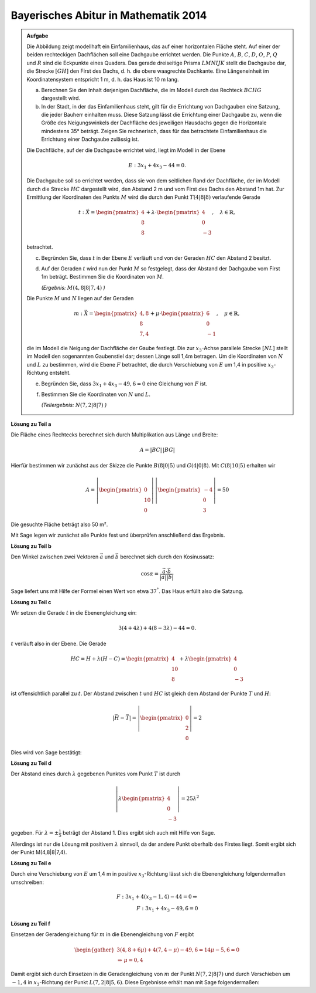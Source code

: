 Bayerisches Abitur in Mathematik 2014
-------------------------------------

.. admonition:: Aufgabe

  Die Abbildung zeigt modellhaft ein Einfamilienhaus, das auf einer horizontalen
  Fläche steht. Auf einer der beiden rechteckigen Dachflächen soll eine
  Dachgaube errichtet werden. Die Punkte :math:`A`, :math:`B`, :math:`C`, 
  :math:`D`, :math:`O`, :math:`P`, :math:`Q` und :math:`R` sind die Eckpunkte
  eines Quaders. Das gerade dreiseitige Prisma :math:`LMNIJK` stellt die 
  Dachgaube dar, die Strecke :math:`[GH]` den First des Dachs, d. h. die obere
  waagrechte Dachkante. Eine Längeneinheit im Koordinatensystem entspricht 1 m,
  d. h. das Haus ist 10 m lang.

  .. image:: ../figs/haus.png
     :align: center

  a) Berechnen Sie den Inhalt derjenigen Dachfläche, die im Modell durch das
     Rechteck :math:`BCHG` dargestellt wird.

  b) In der Stadt, in der das Einfamilienhaus steht, gilt für die Errichtung
     von Dachgauben eine Satzung, die jeder Bauherr einhalten muss. Diese 
     Satzung lässt die Errichtung einer Dachgaube zu, wenn die Größe des 
     Neigungswinkels der Dachfläche des jeweiligen Hausdachs gegen die 
     Horizontale mindestens 35° beträgt. Zeigen Sie rechnerisch, dass für das 
     betrachtete Einfamilienhaus die Errichtung einer Dachgaube zulässig ist.

  Die Dachfläche, auf der die Dachgaube errichtet wird, liegt im Modell in der
  Ebene

  .. math::

    E:3x_1+4x_3-44=0.

  Die Dachgaube soll so errichtet werden, dass sie von dem seitlichen Rand der
  Dachfläche, der im Modell durch die Strecke :math:`HC` dargestellt wird, den 
  Abstand 2 m und vom First des Dachs den Abstand 1m hat. Zur Ermittlung der
  Koordinaten des Punkts :math:`M` wird die durch den Punkt :math:`T(4|8|8)` verlaufende
  Gerade

  .. math::

    t:\vec{X} = \begin{pmatrix} 4\\ 8\\ 8\end{pmatrix} + 
    \lambda\cdot\begin{pmatrix} 4\\ 0\\ -3\end{pmatrix},\quad
    \lambda\in\mathbb{R},

  betrachtet.

  c) Begründen Sie, dass :math:`t` in der Ebene :math:`E` verläuft und von der
     Geraden :math:`HC` den Abstand 2 besitzt.

  d) Auf der Geraden :math:`t` wird nun der Punkt :math:`M` so festgelegt, dass der Abstand
     der Dachgaube vom First 1m beträgt. Bestimmen Sie die Koordinaten
     von :math:`M`.

     *(Ergebnis:* :math:`M(4{,}8|8|7{,}4)` *)*

  Die Punkte :math:`M` und :math:`N` liegen auf der Geraden

  .. math::

    m:\vec{X} = \begin{pmatrix} 4{,}8\\ 8\\ 7{,}4\end{pmatrix} +
    \mu\cdot \begin{pmatrix} 6\\ 0\\ -1\end{pmatrix},\quad
    \mu\in\mathbb{R}, 

  die im Modell die Neigung der Dachfläche der Gaube festlegt. Die zur
  :math:`x_3`-Achse parallele Strecke :math:`[NL]` stellt im Modell den sogenannten
  Gaubenstiel dar; dessen Länge soll 1,4m betragen. Um die Koordinaten von
  :math:`N` und :math:`L` zu bestimmen, wird die Ebene :math:`F` betrachtet, die
  durch Verschiebung von :math:`E` um 1,4 in positive :math:`x_3`-Richtung entsteht.

  e) Begründen Sie, dass :math:`3x_1+4x_3-49{,}6=0` eine Gleichung von
     :math:`F` ist.

  f) Bestimmen Sie die Koordinaten von :math:`N` und :math:`L`.

     *(Teilergebnis:* :math:`N(7{,}2|8|7)` *)*



**Lösung zu Teil a**

Die Fläche eines Rechtecks berechnet sich durch Multiplikation aus Länge und
Breite:

.. math::

  A = |BC|\,|BG|

Hierfür bestimmen wir zunächst aus der Skizze die Punkte :math:`B(8|0|5)` und
:math:`G(4|0|8)`. Mit :math:`C(8|10|5)` erhalten wir

.. math::

  A = \left|\begin{pmatrix} 0\\ 10\\ 0\end{pmatrix}\right|\,
      \left|\begin{pmatrix} -4\\ 0\\ 3\end{pmatrix}\right| = 50

Die gesuchte Fläche beträgt also 50 m².

Mit Sage legen wir zunächst alle Punkte fest und überprüfen anschließend
das Ergebnis.

.. sagecellserver::

  sage: o = vector([0,0,0])
  sage: p = vector([8,0,0])
  sage: c = vector([8, 10, 5])
  sage: breite, laenge, hoehe = c
  sage: h = vector([4, 10, 8])
  sage: t = vector([4, 8, 8])
  sage: a = o+vector([0, 0, hoehe])
  sage: b = p+vector([0, 0, hoehe])
  sage: g = h-vector([0, laenge, 0])
  sage: print "Fläche: %sm²" % float(norm(b-g)*norm(c-b))

.. end of output


**Lösung zu Teil b**

Den Winkel zwischen zwei Vektoren :math:`\vec{a}` und :math:`\vec{b}`
berechnet sich durch den Kosinussatz:

.. math::

  \cos{\alpha} = \frac{\vec{a}\cdot\vec{b}}{|\vec{a}||\vec{b}|}

Sage liefert uns mit Hilfe der Formel einen Wert von etwa :math:`37^°`.
Das Haus erfüllt also die Satzung.

.. sagecellserver::

  sage: ba = (a-b).normalized()
  sage: bg = (g-b).normalized()
  sage: print "Winkel der Dachgaube: %4.1f°" % float(arccos(ba.dot_product(bg))*180/pi)

.. end of output

**Lösung zu Teil c**

Wir setzen die Gerade :math:`t` in die Ebenengleichung ein:

.. math::

  3(4+4\lambda) + 4(8-3\lambda) - 44 = 0.

:math:`t` verläuft also in der Ebene. Die Gerade

.. math::

  HC = H + \lambda\left(H - C\right) = \begin{pmatrix} 4\\ 10\\ 8\end{pmatrix} + 
       \lambda \begin{pmatrix} 4\\ 0\\ -3\end{pmatrix}

ist offensichtlich parallel zu :math:`t`. Der Abstand zwischen :math:`t`
und :math:`HC` ist gleich dem Abstand der Punkte :math:`T` und :math:`H`:

.. math::

  \left|\vec{H}-\vec{T}\right| = \left|\begin{pmatrix} 0\\ 2\\ 0\end{pmatrix}\right| = 2

Dies wird von Sage bestätigt:

.. sagecellserver::

  sage: norm(h-t)

.. end of output

**Lösung zu Teil d**

Der Abstand eines durch :math:`\lambda` gegebenen Punktes vom Punkt :math:`T` ist durch

.. math::

  \left\vert\lambda\begin{pmatrix}4\\0\\-3\end{pmatrix}\right\vert = 25\lambda^2

gegeben. Für :math:`\lambda=\pm\frac{1}{5}` beträgt der Abstand 1.
Dies ergibt sich auch mit Hilfe von Sage.

.. sagecellserver::

  sage: lamb = solve(abs(x*(c-h)) == 1, x)
  sage: print "Die Lösungen für lambda lauten:", lamb

.. end of output

Allerdings ist nur die Lösung mit positivem :math:`\lambda` sinnvoll, 
da der andere Punkt oberhalb des Firstes liegt. Somit ergibt sich der Punkt M(4,8|8|7,4).

.. sagecellserver::

  sage: m = t + lamb[1].right() * (c-h)
  sage: print "Punkt M:", m

.. end of output

**Lösung zu Teil e**

Durch eine Verschiebung von :math:`E` um 1,4 m in positive :math:`x_3`-Richtung
lässt sich die Ebenengleichung folgendermaßen umschreiben:

.. math::

  F: 3x_1+4(x_3-1{,}4) -44 = 0 \Leftrightarrow\\
  F: 3x_1 + 4x_3 - 49{,}6 = 0

**Lösung zu Teil f**

Einsetzen der Geradengleichung für :math:`m` in die Ebenengleichung von :math:`F` ergibt

.. math::

  \begin{gather}
  3(4{,}8+6\mu)+4(7{,}4-\mu)-49{,}6 = 14\mu-5{,}6 = 0\\
  \Rightarrow\, \mu = 0{,}4
  \end{gather}

Damit ergibt sich durch Einsetzen in die Geradengleichung von :math:`m` der Punkt
:math:`N(7{,}2|8|7)` und durch Verschieben um :math:`-1{,}4` in :math:`x_3`-Richtung
der Punkt :math:`L(7{,2}|8|5{,}6)`. Diese Ergebnisse erhält man mit Sage folgendermaßen:

.. sagecellserver::

  sage: mu = solve(3*(4.8+6*x) + 4*(7.4-x) - 49.6 == 0, x)[0].right()
  sage: n = m + mu*vector([6, 0, -1])
  sage: l = n + vector([0, 0, -1.4])
  sage: print "Koordinaten von N: ", n, ", L:", l

.. end of output
